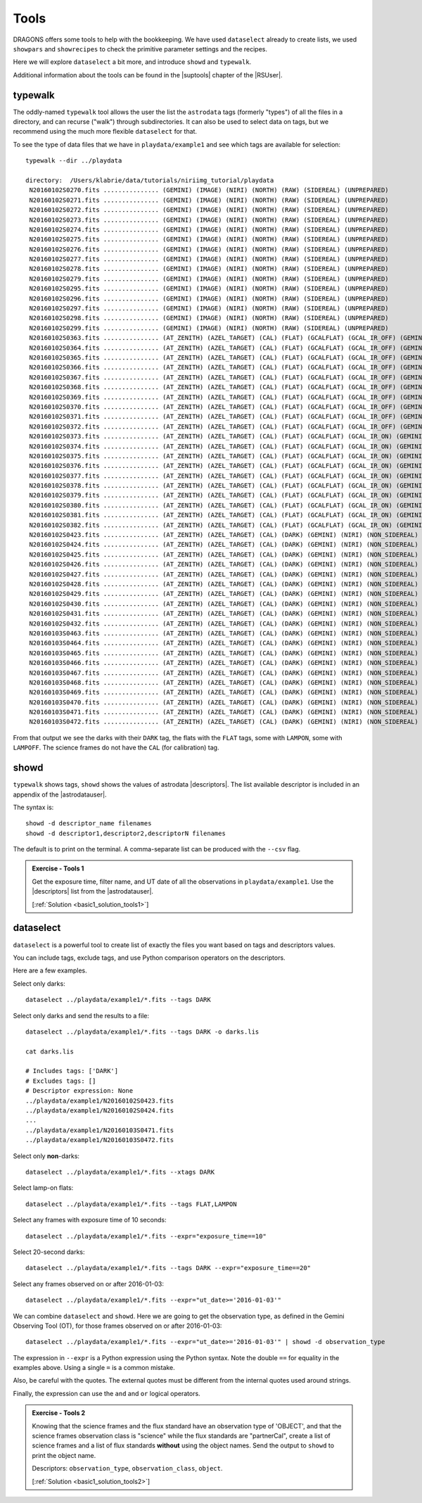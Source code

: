 .. tools.rst

.. _basic1_tools:

*****
Tools
*****

DRAGONS offers some tools to help with the bookkeeping.  We have used
``dataselect`` already to create lists, we used ``showpars`` and ``showrecipes``
to check the primitive parameter settings and the recipes.

Here we will explore ``dataselect`` a bit more, and introduce ``showd`` and
``typewalk``.

Additional information about the tools can be found in the |suptools| chapter
of the |RSUser|.


typewalk
========
The oddly-named ``typewalk`` tool allows the user the list the ``astrodata`` tags
(formerly "types") of all the files in a directory, and can recurse ("walk")
through subdirectories.  It can also be used to select data on tags, but we
recommend using the much more flexible ``dataselect`` for that.

To see the type of data files that we have in ``playdata/example1`` and see which
tags are available for selection::

    typewalk --dir ../playdata

    directory:  /Users/klabrie/data/tutorials/niriimg_tutorial/playdata
     N20160102S0270.fits ............... (GEMINI) (IMAGE) (NIRI) (NORTH) (RAW) (SIDEREAL) (UNPREPARED)
     N20160102S0271.fits ............... (GEMINI) (IMAGE) (NIRI) (NORTH) (RAW) (SIDEREAL) (UNPREPARED)
     N20160102S0272.fits ............... (GEMINI) (IMAGE) (NIRI) (NORTH) (RAW) (SIDEREAL) (UNPREPARED)
     N20160102S0273.fits ............... (GEMINI) (IMAGE) (NIRI) (NORTH) (RAW) (SIDEREAL) (UNPREPARED)
     N20160102S0274.fits ............... (GEMINI) (IMAGE) (NIRI) (NORTH) (RAW) (SIDEREAL) (UNPREPARED)
     N20160102S0275.fits ............... (GEMINI) (IMAGE) (NIRI) (NORTH) (RAW) (SIDEREAL) (UNPREPARED)
     N20160102S0276.fits ............... (GEMINI) (IMAGE) (NIRI) (NORTH) (RAW) (SIDEREAL) (UNPREPARED)
     N20160102S0277.fits ............... (GEMINI) (IMAGE) (NIRI) (NORTH) (RAW) (SIDEREAL) (UNPREPARED)
     N20160102S0278.fits ............... (GEMINI) (IMAGE) (NIRI) (NORTH) (RAW) (SIDEREAL) (UNPREPARED)
     N20160102S0279.fits ............... (GEMINI) (IMAGE) (NIRI) (NORTH) (RAW) (SIDEREAL) (UNPREPARED)
     N20160102S0295.fits ............... (GEMINI) (IMAGE) (NIRI) (NORTH) (RAW) (SIDEREAL) (UNPREPARED)
     N20160102S0296.fits ............... (GEMINI) (IMAGE) (NIRI) (NORTH) (RAW) (SIDEREAL) (UNPREPARED)
     N20160102S0297.fits ............... (GEMINI) (IMAGE) (NIRI) (NORTH) (RAW) (SIDEREAL) (UNPREPARED)
     N20160102S0298.fits ............... (GEMINI) (IMAGE) (NIRI) (NORTH) (RAW) (SIDEREAL) (UNPREPARED)
     N20160102S0299.fits ............... (GEMINI) (IMAGE) (NIRI) (NORTH) (RAW) (SIDEREAL) (UNPREPARED)
     N20160102S0363.fits ............... (AT_ZENITH) (AZEL_TARGET) (CAL) (FLAT) (GCALFLAT) (GCAL_IR_OFF) (GEMINI) (IMAGE) (LAMPOFF) (NIRI) (NON_SIDEREAL) (NORTH) (RAW) (UNPREPARED)
     N20160102S0364.fits ............... (AT_ZENITH) (AZEL_TARGET) (CAL) (FLAT) (GCALFLAT) (GCAL_IR_OFF) (GEMINI) (IMAGE) (LAMPOFF) (NIRI) (NON_SIDEREAL) (NORTH) (RAW) (UNPREPARED)
     N20160102S0365.fits ............... (AT_ZENITH) (AZEL_TARGET) (CAL) (FLAT) (GCALFLAT) (GCAL_IR_OFF) (GEMINI) (IMAGE) (LAMPOFF) (NIRI) (NON_SIDEREAL) (NORTH) (RAW) (UNPREPARED)
     N20160102S0366.fits ............... (AT_ZENITH) (AZEL_TARGET) (CAL) (FLAT) (GCALFLAT) (GCAL_IR_OFF) (GEMINI) (IMAGE) (LAMPOFF) (NIRI) (NON_SIDEREAL) (NORTH) (RAW) (UNPREPARED)
     N20160102S0367.fits ............... (AT_ZENITH) (AZEL_TARGET) (CAL) (FLAT) (GCALFLAT) (GCAL_IR_OFF) (GEMINI) (IMAGE) (LAMPOFF) (NIRI) (NON_SIDEREAL) (NORTH) (RAW) (UNPREPARED)
     N20160102S0368.fits ............... (AT_ZENITH) (AZEL_TARGET) (CAL) (FLAT) (GCALFLAT) (GCAL_IR_OFF) (GEMINI) (IMAGE) (LAMPOFF) (NIRI) (NON_SIDEREAL) (NORTH) (RAW) (UNPREPARED)
     N20160102S0369.fits ............... (AT_ZENITH) (AZEL_TARGET) (CAL) (FLAT) (GCALFLAT) (GCAL_IR_OFF) (GEMINI) (IMAGE) (LAMPOFF) (NIRI) (NON_SIDEREAL) (NORTH) (RAW) (UNPREPARED)
     N20160102S0370.fits ............... (AT_ZENITH) (AZEL_TARGET) (CAL) (FLAT) (GCALFLAT) (GCAL_IR_OFF) (GEMINI) (IMAGE) (LAMPOFF) (NIRI) (NON_SIDEREAL) (NORTH) (RAW) (UNPREPARED)
     N20160102S0371.fits ............... (AT_ZENITH) (AZEL_TARGET) (CAL) (FLAT) (GCALFLAT) (GCAL_IR_OFF) (GEMINI) (IMAGE) (LAMPOFF) (NIRI) (NON_SIDEREAL) (NORTH) (RAW) (UNPREPARED)
     N20160102S0372.fits ............... (AT_ZENITH) (AZEL_TARGET) (CAL) (FLAT) (GCALFLAT) (GCAL_IR_OFF) (GEMINI) (IMAGE) (LAMPOFF) (NIRI) (NON_SIDEREAL) (NORTH) (RAW) (UNPREPARED)
     N20160102S0373.fits ............... (AT_ZENITH) (AZEL_TARGET) (CAL) (FLAT) (GCALFLAT) (GCAL_IR_ON) (GEMINI) (IMAGE) (LAMPON) (NIRI) (NON_SIDEREAL) (NORTH) (RAW) (UNPREPARED)
     N20160102S0374.fits ............... (AT_ZENITH) (AZEL_TARGET) (CAL) (FLAT) (GCALFLAT) (GCAL_IR_ON) (GEMINI) (IMAGE) (LAMPON) (NIRI) (NON_SIDEREAL) (NORTH) (RAW) (UNPREPARED)
     N20160102S0375.fits ............... (AT_ZENITH) (AZEL_TARGET) (CAL) (FLAT) (GCALFLAT) (GCAL_IR_ON) (GEMINI) (IMAGE) (LAMPON) (NIRI) (NON_SIDEREAL) (NORTH) (RAW) (UNPREPARED)
     N20160102S0376.fits ............... (AT_ZENITH) (AZEL_TARGET) (CAL) (FLAT) (GCALFLAT) (GCAL_IR_ON) (GEMINI) (IMAGE) (LAMPON) (NIRI) (NON_SIDEREAL) (NORTH) (RAW) (UNPREPARED)
     N20160102S0377.fits ............... (AT_ZENITH) (AZEL_TARGET) (CAL) (FLAT) (GCALFLAT) (GCAL_IR_ON) (GEMINI) (IMAGE) (LAMPON) (NIRI) (NON_SIDEREAL) (NORTH) (RAW) (UNPREPARED)
     N20160102S0378.fits ............... (AT_ZENITH) (AZEL_TARGET) (CAL) (FLAT) (GCALFLAT) (GCAL_IR_ON) (GEMINI) (IMAGE) (LAMPON) (NIRI) (NON_SIDEREAL) (NORTH) (RAW) (UNPREPARED)
     N20160102S0379.fits ............... (AT_ZENITH) (AZEL_TARGET) (CAL) (FLAT) (GCALFLAT) (GCAL_IR_ON) (GEMINI) (IMAGE) (LAMPON) (NIRI) (NON_SIDEREAL) (NORTH) (RAW) (UNPREPARED)
     N20160102S0380.fits ............... (AT_ZENITH) (AZEL_TARGET) (CAL) (FLAT) (GCALFLAT) (GCAL_IR_ON) (GEMINI) (IMAGE) (LAMPON) (NIRI) (NON_SIDEREAL) (NORTH) (RAW) (UNPREPARED)
     N20160102S0381.fits ............... (AT_ZENITH) (AZEL_TARGET) (CAL) (FLAT) (GCALFLAT) (GCAL_IR_ON) (GEMINI) (IMAGE) (LAMPON) (NIRI) (NON_SIDEREAL) (NORTH) (RAW) (UNPREPARED)
     N20160102S0382.fits ............... (AT_ZENITH) (AZEL_TARGET) (CAL) (FLAT) (GCALFLAT) (GCAL_IR_ON) (GEMINI) (IMAGE) (LAMPON) (NIRI) (NON_SIDEREAL) (NORTH) (RAW) (UNPREPARED)
     N20160102S0423.fits ............... (AT_ZENITH) (AZEL_TARGET) (CAL) (DARK) (GEMINI) (NIRI) (NON_SIDEREAL) (NORTH) (RAW) (UNPREPARED)
     N20160102S0424.fits ............... (AT_ZENITH) (AZEL_TARGET) (CAL) (DARK) (GEMINI) (NIRI) (NON_SIDEREAL) (NORTH) (RAW) (UNPREPARED)
     N20160102S0425.fits ............... (AT_ZENITH) (AZEL_TARGET) (CAL) (DARK) (GEMINI) (NIRI) (NON_SIDEREAL) (NORTH) (RAW) (UNPREPARED)
     N20160102S0426.fits ............... (AT_ZENITH) (AZEL_TARGET) (CAL) (DARK) (GEMINI) (NIRI) (NON_SIDEREAL) (NORTH) (RAW) (UNPREPARED)
     N20160102S0427.fits ............... (AT_ZENITH) (AZEL_TARGET) (CAL) (DARK) (GEMINI) (NIRI) (NON_SIDEREAL) (NORTH) (RAW) (UNPREPARED)
     N20160102S0428.fits ............... (AT_ZENITH) (AZEL_TARGET) (CAL) (DARK) (GEMINI) (NIRI) (NON_SIDEREAL) (NORTH) (RAW) (UNPREPARED)
     N20160102S0429.fits ............... (AT_ZENITH) (AZEL_TARGET) (CAL) (DARK) (GEMINI) (NIRI) (NON_SIDEREAL) (NORTH) (RAW) (UNPREPARED)
     N20160102S0430.fits ............... (AT_ZENITH) (AZEL_TARGET) (CAL) (DARK) (GEMINI) (NIRI) (NON_SIDEREAL) (NORTH) (RAW) (UNPREPARED)
     N20160102S0431.fits ............... (AT_ZENITH) (AZEL_TARGET) (CAL) (DARK) (GEMINI) (NIRI) (NON_SIDEREAL) (NORTH) (RAW) (UNPREPARED)
     N20160102S0432.fits ............... (AT_ZENITH) (AZEL_TARGET) (CAL) (DARK) (GEMINI) (NIRI) (NON_SIDEREAL) (NORTH) (RAW) (UNPREPARED)
     N20160103S0463.fits ............... (AT_ZENITH) (AZEL_TARGET) (CAL) (DARK) (GEMINI) (NIRI) (NON_SIDEREAL) (NORTH) (RAW) (UNPREPARED)
     N20160103S0464.fits ............... (AT_ZENITH) (AZEL_TARGET) (CAL) (DARK) (GEMINI) (NIRI) (NON_SIDEREAL) (NORTH) (RAW) (UNPREPARED)
     N20160103S0465.fits ............... (AT_ZENITH) (AZEL_TARGET) (CAL) (DARK) (GEMINI) (NIRI) (NON_SIDEREAL) (NORTH) (RAW) (UNPREPARED)
     N20160103S0466.fits ............... (AT_ZENITH) (AZEL_TARGET) (CAL) (DARK) (GEMINI) (NIRI) (NON_SIDEREAL) (NORTH) (RAW) (UNPREPARED)
     N20160103S0467.fits ............... (AT_ZENITH) (AZEL_TARGET) (CAL) (DARK) (GEMINI) (NIRI) (NON_SIDEREAL) (NORTH) (RAW) (UNPREPARED)
     N20160103S0468.fits ............... (AT_ZENITH) (AZEL_TARGET) (CAL) (DARK) (GEMINI) (NIRI) (NON_SIDEREAL) (NORTH) (RAW) (UNPREPARED)
     N20160103S0469.fits ............... (AT_ZENITH) (AZEL_TARGET) (CAL) (DARK) (GEMINI) (NIRI) (NON_SIDEREAL) (NORTH) (RAW) (UNPREPARED)
     N20160103S0470.fits ............... (AT_ZENITH) (AZEL_TARGET) (CAL) (DARK) (GEMINI) (NIRI) (NON_SIDEREAL) (NORTH) (RAW) (UNPREPARED)
     N20160103S0471.fits ............... (AT_ZENITH) (AZEL_TARGET) (CAL) (DARK) (GEMINI) (NIRI) (NON_SIDEREAL) (NORTH) (RAW) (UNPREPARED)
     N20160103S0472.fits ............... (AT_ZENITH) (AZEL_TARGET) (CAL) (DARK) (GEMINI) (NIRI) (NON_SIDEREAL) (NORTH) (RAW) (UNPREPARED)


From that output we see the darks with their ``DARK`` tag, the flats with the
``FLAT`` tags, some with ``LAMPON``, some with ``LAMPOFF``.  The science frames
do not have the ``CAL`` (for calibration) tag.

showd
=====

``typewalk`` shows tags, ``showd`` shows the values of astrodata |descriptors|.
The list available descriptor is included in an appendix of the |astrodatauser|.

The syntax is::

    showd -d descriptor_name filenames
    showd -d descriptor1,descriptor2,descriptorN filenames

The default is to print on the terminal.  A comma-separate list can be
produced with the ``--csv`` flag.

.. _basic1_ex_tools1:

.. admonition:: Exercise - Tools 1

    Get the exposure time, filter name, and UT date of all the
    observations in ``playdata/example1``.  Use the |descriptors| list from the
    |astrodatauser|.

    [:ref:`Solution <basic1_solution_tools1>`]

.. showd -d exposure_time,filter_name,ut_date ../playdata/example1/*.fits


dataselect
==========

``dataselect`` is a powerful tool to create list of exactly the files you want
based on tags and descriptors values.

You can include tags, exclude tags, and use Python comparison operators on the
descriptors.

Here are a few examples.

Select only darks::

    dataselect ../playdata/example1/*.fits --tags DARK

Select only darks and send the results to a file::

    dataselect ../playdata/example1/*.fits --tags DARK -o darks.lis

    cat darks.lis

    # Includes tags: ['DARK']
    # Excludes tags: []
    # Descriptor expression: None
    ../playdata/example1/N20160102S0423.fits
    ../playdata/example1/N20160102S0424.fits
    ...
    ../playdata/example1/N20160103S0471.fits
    ../playdata/example1/N20160103S0472.fits


Select only **non**-darks::

    dataselect ../playdata/example1/*.fits --xtags DARK

Select lamp-on flats::

    dataselect ../playdata/example1/*.fits --tags FLAT,LAMPON

Select any frames with exposure time of 10 seconds::

    dataselect ../playdata/example1/*.fits --expr="exposure_time==10"

Select 20-second darks::

    dataselect ../playdata/example1/*.fits --tags DARK --expr="exposure_time==20"

Select any frames observed on or after 2016-01-03::

    dataselect ../playdata/example1/*.fits --expr="ut_date>='2016-01-03'"

We can combine ``dataselect`` and ``showd``.  Here we are going to get the
observation type, as defined in the Gemini Observing Tool (OT), for those
frames observed on or after 2016-01-03::

    dataselect ../playdata/example1/*.fits --expr="ut_date>='2016-01-03'" | showd -d observation_type

The expression in ``--expr`` is a Python expression using the Python syntax.
Note the double ``==`` for equality in the examples above.  Using a single ``=``
is a common mistake.

Also, be careful with the quotes.  The external quotes must be different from
the internal quotes used around strings.

Finally, the expression can use the ``and`` and ``or`` logical operators.

.. _basic1_ex_tools2:

.. admonition:: Exercise - Tools 2

    Knowing that the science frames and the flux standard have an observation
    type of 'OBJECT', and that the science frames observation class is
    "science" while the flux standards are "partnerCal", create a list of
    science frames and a list of flux standards **without** using the object
    names.   Send the output to ``showd`` to print the object name.

    Descriptors:  ``observation_type``, ``observation_class``, ``object``.

    [:ref:`Solution <basic1_solution_tools2>`]

.. dataselect ../playdata/example1/*.fits --expr='observation_class=="science" and observation_type=="OBJECT"' | showd -d object
.. dataselect ../playdata/example1/*.fits --expr='observation_class=="partnerCal" and observation_type=="OBJECT"' | showd -d object



